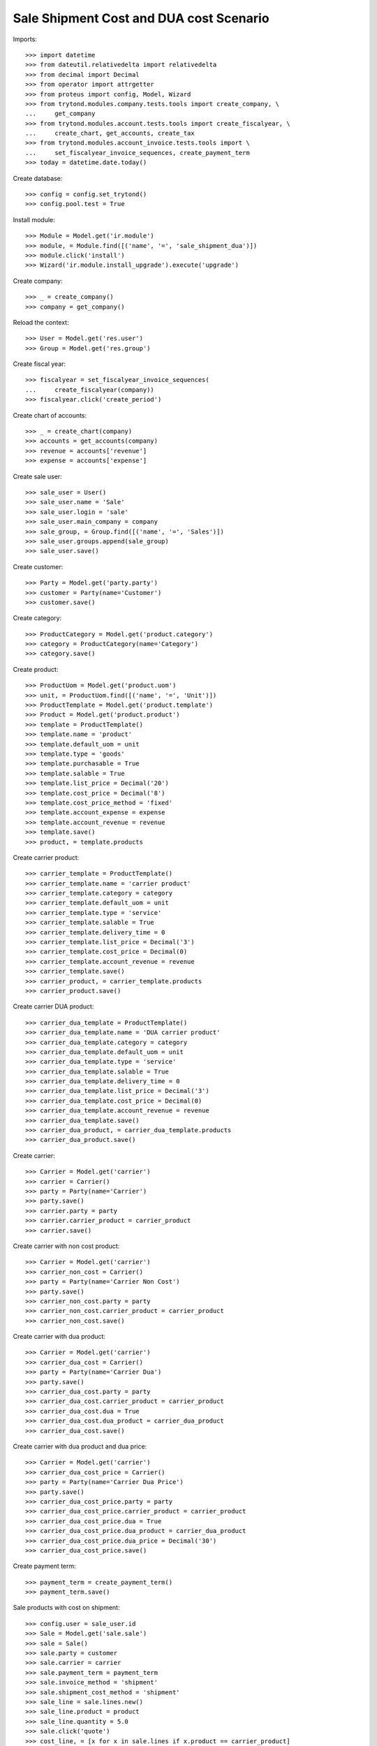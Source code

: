 ========================================
Sale Shipment Cost and DUA cost Scenario
========================================

Imports::

    >>> import datetime
    >>> from dateutil.relativedelta import relativedelta
    >>> from decimal import Decimal
    >>> from operator import attrgetter
    >>> from proteus import config, Model, Wizard
    >>> from trytond.modules.company.tests.tools import create_company, \
    ...     get_company
    >>> from trytond.modules.account.tests.tools import create_fiscalyear, \
    ...     create_chart, get_accounts, create_tax
    >>> from trytond.modules.account_invoice.tests.tools import \
    ...     set_fiscalyear_invoice_sequences, create_payment_term
    >>> today = datetime.date.today()

Create database::

    >>> config = config.set_trytond()
    >>> config.pool.test = True

Install module::

    >>> Module = Model.get('ir.module')
    >>> module, = Module.find([('name', '=', 'sale_shipment_dua')])
    >>> module.click('install')
    >>> Wizard('ir.module.install_upgrade').execute('upgrade')

Create company::

    >>> _ = create_company()
    >>> company = get_company()

Reload the context::

    >>> User = Model.get('res.user')
    >>> Group = Model.get('res.group')

Create fiscal year::

    >>> fiscalyear = set_fiscalyear_invoice_sequences(
    ...     create_fiscalyear(company))
    >>> fiscalyear.click('create_period')

Create chart of accounts::

    >>> _ = create_chart(company)
    >>> accounts = get_accounts(company)
    >>> revenue = accounts['revenue']
    >>> expense = accounts['expense']

Create sale user::

    >>> sale_user = User()
    >>> sale_user.name = 'Sale'
    >>> sale_user.login = 'sale'
    >>> sale_user.main_company = company
    >>> sale_group, = Group.find([('name', '=', 'Sales')])
    >>> sale_user.groups.append(sale_group)
    >>> sale_user.save()

Create customer::

    >>> Party = Model.get('party.party')
    >>> customer = Party(name='Customer')
    >>> customer.save()

Create category::

    >>> ProductCategory = Model.get('product.category')
    >>> category = ProductCategory(name='Category')
    >>> category.save()

Create product::

    >>> ProductUom = Model.get('product.uom')
    >>> unit, = ProductUom.find([('name', '=', 'Unit')])
    >>> ProductTemplate = Model.get('product.template')
    >>> Product = Model.get('product.product')
    >>> template = ProductTemplate()
    >>> template.name = 'product'
    >>> template.default_uom = unit
    >>> template.type = 'goods'
    >>> template.purchasable = True
    >>> template.salable = True
    >>> template.list_price = Decimal('20')
    >>> template.cost_price = Decimal('8')
    >>> template.cost_price_method = 'fixed'
    >>> template.account_expense = expense
    >>> template.account_revenue = revenue
    >>> template.save()
    >>> product, = template.products

Create carrier product::

    >>> carrier_template = ProductTemplate()
    >>> carrier_template.name = 'carrier product'
    >>> carrier_template.category = category
    >>> carrier_template.default_uom = unit
    >>> carrier_template.type = 'service'
    >>> carrier_template.salable = True
    >>> carrier_template.delivery_time = 0
    >>> carrier_template.list_price = Decimal('3')
    >>> carrier_template.cost_price = Decimal(0)
    >>> carrier_template.account_revenue = revenue
    >>> carrier_template.save()
    >>> carrier_product, = carrier_template.products
    >>> carrier_product.save()

Create carrier DUA product::

    >>> carrier_dua_template = ProductTemplate()
    >>> carrier_dua_template.name = 'DUA carrier product'
    >>> carrier_dua_template.category = category
    >>> carrier_dua_template.default_uom = unit
    >>> carrier_dua_template.type = 'service'
    >>> carrier_dua_template.salable = True
    >>> carrier_dua_template.delivery_time = 0
    >>> carrier_dua_template.list_price = Decimal('3')
    >>> carrier_dua_template.cost_price = Decimal(0)
    >>> carrier_dua_template.account_revenue = revenue
    >>> carrier_dua_template.save()
    >>> carrier_dua_product, = carrier_dua_template.products
    >>> carrier_dua_product.save()

Create carrier::

    >>> Carrier = Model.get('carrier')
    >>> carrier = Carrier()
    >>> party = Party(name='Carrier')
    >>> party.save()
    >>> carrier.party = party
    >>> carrier.carrier_product = carrier_product
    >>> carrier.save()

Create carrier with non cost product::

    >>> Carrier = Model.get('carrier')
    >>> carrier_non_cost = Carrier()
    >>> party = Party(name='Carrier Non Cost')
    >>> party.save()
    >>> carrier_non_cost.party = party
    >>> carrier_non_cost.carrier_product = carrier_product
    >>> carrier_non_cost.save()

Create carrier with dua product::

    >>> Carrier = Model.get('carrier')
    >>> carrier_dua_cost = Carrier()
    >>> party = Party(name='Carrier Dua')
    >>> party.save()
    >>> carrier_dua_cost.party = party
    >>> carrier_dua_cost.carrier_product = carrier_product
    >>> carrier_dua_cost.dua = True
    >>> carrier_dua_cost.dua_product = carrier_dua_product
    >>> carrier_dua_cost.save()

Create carrier with dua product and dua price::

    >>> Carrier = Model.get('carrier')
    >>> carrier_dua_cost_price = Carrier()
    >>> party = Party(name='Carrier Dua Price')
    >>> party.save()
    >>> carrier_dua_cost_price.party = party
    >>> carrier_dua_cost_price.carrier_product = carrier_product
    >>> carrier_dua_cost_price.dua = True
    >>> carrier_dua_cost_price.dua_product = carrier_dua_product
    >>> carrier_dua_cost_price.dua_price = Decimal('30')
    >>> carrier_dua_cost_price.save()

Create payment term::

    >>> payment_term = create_payment_term()
    >>> payment_term.save()

Sale products with cost on shipment::

    >>> config.user = sale_user.id
    >>> Sale = Model.get('sale.sale')
    >>> sale = Sale()
    >>> sale.party = customer
    >>> sale.carrier = carrier
    >>> sale.payment_term = payment_term
    >>> sale.invoice_method = 'shipment'
    >>> sale.shipment_cost_method = 'shipment'
    >>> sale_line = sale.lines.new()
    >>> sale_line.product = product
    >>> sale_line.quantity = 5.0
    >>> sale.click('quote')
    >>> cost_line, = [x for x in sale.lines if x.product == carrier_product]
    >>> cost_line.amount
    Decimal('3.00')

Sale products with dua cost on carrier::

    >>> sale = Sale()
    >>> sale.party = customer
    >>> sale.carrier = carrier_dua_cost
    >>> sale.payment_term = payment_term
    >>> sale.invoice_method = 'shipment'
    >>> sale.shipment_cost_method = 'shipment'
    >>> sale_line = sale.lines.new()
    >>> sale_line.product = product
    >>> sale_line.quantity = 5.0
    >>> sale.click('quote')
    >>> cost_line, = [x for x in sale.lines if x.product == carrier_product]
    >>> cost_line.amount
    Decimal('3.00')
    >>> dua_line, = [x for x in sale.lines if x.product == carrier_dua_product]
    >>> dua_line.amount
    Decimal('3.00')

Sale products with dua cost and dua price on carrier::

    >>> sale = Sale()
    >>> sale.party = customer
    >>> sale.carrier = carrier_dua_cost_price
    >>> sale.payment_term = payment_term
    >>> sale.invoice_method = 'shipment'
    >>> sale.shipment_cost_method = 'shipment'
    >>> sale_line = sale.lines.new()
    >>> sale_line.product = product
    >>> sale_line.quantity = 5.0
    >>> sale.click('quote')
    >>> cost_line, = [x for x in sale.lines if x.product == carrier_product]
    >>> cost_line.amount
    Decimal('3.00')
    >>> dua_line, = [x for x in sale.lines if x.product == carrier_dua_product]
    >>> dua_line.amount
    Decimal('30.00')

Duplicate sale::
    >>> sale_copy = sale.duplicate()
    >>> sale_copy[0].click('quote')
    >>> sale_copy[0].total_amount == sale.total_amount
    True
